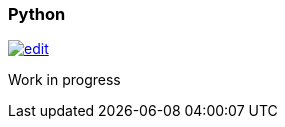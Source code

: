 [[python]]
=== Python
image:../images/edit.png[link="https://github.com/ArcadeData/arcadedb-docs/blob/main/src/main/asciidoc/api-reference/python.adoc" float=right]

Work in progress

// Use of `stubgenj` https://pypi.org/project/stubgenj/
